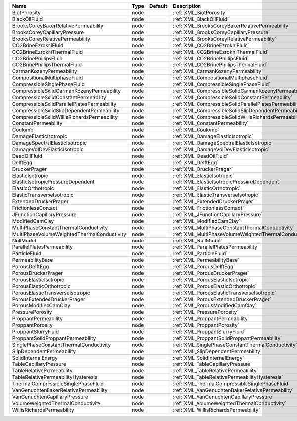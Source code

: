 

=========================================== ==== ======= ====================================================== 
Name                                        Type Default Description                                            
=========================================== ==== ======= ====================================================== 
BiotPorosity                                node         :ref:`XML_BiotPorosity`                                
BlackOilFluid                               node         :ref:`XML_BlackOilFluid`                               
BrooksCoreyBakerRelativePermeability        node         :ref:`XML_BrooksCoreyBakerRelativePermeability`        
BrooksCoreyCapillaryPressure                node         :ref:`XML_BrooksCoreyCapillaryPressure`                
BrooksCoreyRelativePermeability             node         :ref:`XML_BrooksCoreyRelativePermeability`             
CO2BrineEzrokhiFluid                        node         :ref:`XML_CO2BrineEzrokhiFluid`                        
CO2BrineEzrokhiThermalFluid                 node         :ref:`XML_CO2BrineEzrokhiThermalFluid`                 
CO2BrinePhillipsFluid                       node         :ref:`XML_CO2BrinePhillipsFluid`                       
CO2BrinePhillipsThermalFluid                node         :ref:`XML_CO2BrinePhillipsThermalFluid`                
CarmanKozenyPermeability                    node         :ref:`XML_CarmanKozenyPermeability`                    
CompositionalMultiphaseFluid                node         :ref:`XML_CompositionalMultiphaseFluid`                
CompressibleSinglePhaseFluid                node         :ref:`XML_CompressibleSinglePhaseFluid`                
CompressibleSolidCarmanKozenyPermeability   node         :ref:`XML_CompressibleSolidCarmanKozenyPermeability`   
CompressibleSolidConstantPermeability       node         :ref:`XML_CompressibleSolidConstantPermeability`       
CompressibleSolidParallelPlatesPermeability node         :ref:`XML_CompressibleSolidParallelPlatesPermeability` 
CompressibleSolidSlipDependentPermeability  node         :ref:`XML_CompressibleSolidSlipDependentPermeability`
CompressibleSolidWillisRichardsPermeability node         :ref:`XML_CompressibleSolidWillisRichardsPermeability`    
ConstantPermeability                        node         :ref:`XML_ConstantPermeability`                        
Coulomb                                     node         :ref:`XML_Coulomb`                                     
DamageElasticIsotropic                      node         :ref:`XML_DamageElasticIsotropic`                      
DamageSpectralElasticIsotropic              node         :ref:`XML_DamageSpectralElasticIsotropic`              
DamageVolDevElasticIsotropic                node         :ref:`XML_DamageVolDevElasticIsotropic`                
DeadOilFluid                                node         :ref:`XML_DeadOilFluid`                                
DelftEgg                                    node         :ref:`XML_DelftEgg`                                    
DruckerPrager                               node         :ref:`XML_DruckerPrager`                               
ElasticIsotropic                            node         :ref:`XML_ElasticIsotropic`                            
ElasticIsotropicPressureDependent           node         :ref:`XML_ElasticIsotropicPressureDependent`           
ElasticOrthotropic                          node         :ref:`XML_ElasticOrthotropic`                          
ElasticTransverseIsotropic                  node         :ref:`XML_ElasticTransverseIsotropic`                  
ExtendedDruckerPrager                       node         :ref:`XML_ExtendedDruckerPrager`                       
FrictionlessContact                         node         :ref:`XML_FrictionlessContact`                         
JFunctionCapillaryPressure                  node         :ref:`XML_JFunctionCapillaryPressure`                  
ModifiedCamClay                             node         :ref:`XML_ModifiedCamClay`                             
MultiPhaseConstantThermalConductivity       node         :ref:`XML_MultiPhaseConstantThermalConductivity`       
MultiPhaseVolumeWeightedThermalConductivity node         :ref:`XML_MultiPhaseVolumeWeightedThermalConductivity` 
NullModel                                   node         :ref:`XML_NullModel`                                   
ParallelPlatesPermeability                  node         :ref:`XML_ParallelPlatesPermeability`                  
ParticleFluid                               node         :ref:`XML_ParticleFluid`                               
PermeabilityBase                            node         :ref:`XML_PermeabilityBase`                            
PorousDelftEgg                              node         :ref:`XML_PorousDelftEgg`                              
PorousDruckerPrager                         node         :ref:`XML_PorousDruckerPrager`                         
PorousElasticIsotropic                      node         :ref:`XML_PorousElasticIsotropic`                      
PorousElasticOrthotropic                    node         :ref:`XML_PorousElasticOrthotropic`                    
PorousElasticTransverseIsotropic            node         :ref:`XML_PorousElasticTransverseIsotropic`            
PorousExtendedDruckerPrager                 node         :ref:`XML_PorousExtendedDruckerPrager`                 
PorousModifiedCamClay                       node         :ref:`XML_PorousModifiedCamClay`                       
PressurePorosity                            node         :ref:`XML_PressurePorosity`                            
ProppantPermeability                        node         :ref:`XML_ProppantPermeability`                        
ProppantPorosity                            node         :ref:`XML_ProppantPorosity`                            
ProppantSlurryFluid                         node         :ref:`XML_ProppantSlurryFluid`                         
ProppantSolidProppantPermeability           node         :ref:`XML_ProppantSolidProppantPermeability`           
SinglePhaseConstantThermalConductivity      node         :ref:`XML_SinglePhaseConstantThermalConductivity`      
SlipDependentPermeability                   node         :ref:`XML_SlipDependentPermeability`                   
SolidInternalEnergy                         node         :ref:`XML_SolidInternalEnergy`                         
TableCapillaryPressure                      node         :ref:`XML_TableCapillaryPressure`                      
TableRelativePermeability                   node         :ref:`XML_TableRelativePermeability`                   
TableRelativePermeabilityHysteresis         node         :ref:`XML_TableRelativePermeabilityHysteresis`         
ThermalCompressibleSinglePhaseFluid         node         :ref:`XML_ThermalCompressibleSinglePhaseFluid`         
VanGenuchtenBakerRelativePermeability       node         :ref:`XML_VanGenuchtenBakerRelativePermeability`       
VanGenuchtenCapillaryPressure               node         :ref:`XML_VanGenuchtenCapillaryPressure`               
VolumeWeightedThermalConductivity           node         :ref:`XML_VolumeWeightedThermalConductivity` 
WillisRichardsPermeability                  node         :ref:`XML_WillisRichardsPermeability`          
=========================================== ==== ======= ====================================================== 


